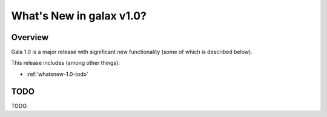.. doctest-skip-all

.. _whatsnew-1.0:

*************************
What's New in galax v1.0?
*************************

Overview
========

Gala 1.0 is a major release with significant new functionality (some of which is
described below).

This release includes (among other things):

* :ref:`whatsnew-1.0-todo`


.. _whatsnew-1.0-todo:

TODO
====

TODO.
